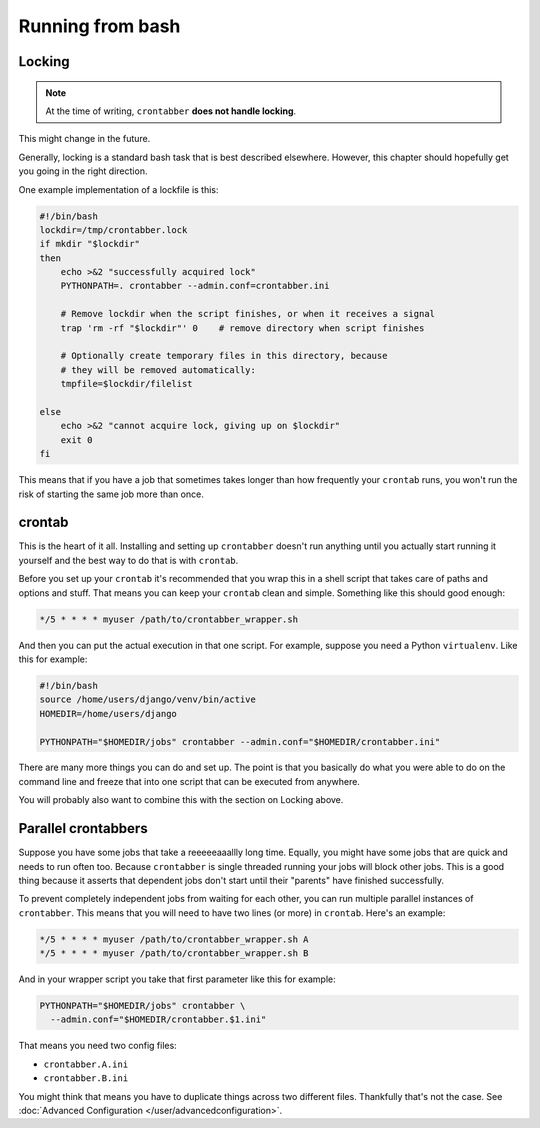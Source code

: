 Running from bash
=================


Locking
-------

.. note:: At the time of writing, ``crontabber`` **does not handle locking**.
This might change in the future.

Generally, locking is a standard bash task that is best described elsewhere.
However, this chapter should hopefully get you going in the right direction.

One example implementation of a lockfile is this:

.. code-block:: bash

    #!/bin/bash
    lockdir=/tmp/crontabber.lock
    if mkdir "$lockdir"
    then
        echo >&2 "successfully acquired lock"
        PYTHONPATH=. crontabber --admin.conf=crontabber.ini

        # Remove lockdir when the script finishes, or when it receives a signal
        trap 'rm -rf "$lockdir"' 0    # remove directory when script finishes

        # Optionally create temporary files in this directory, because
        # they will be removed automatically:
        tmpfile=$lockdir/filelist

    else
        echo >&2 "cannot acquire lock, giving up on $lockdir"
        exit 0
    fi

This means that if you have a job that sometimes takes longer than how
frequently your ``crontab`` runs, you won't run the risk of starting the
same job more than once.


crontab
-------

This is the heart of it all. Installing and setting up ``crontabber`` doesn't
run anything until you actually start running it yourself and the best way
to do that is with ``crontab``.

Before you set up your ``crontab`` it's recommended that you wrap this in a
shell script that takes care of paths and options and stuff. That means you
can keep your ``crontab`` clean and simple. Something like this should good
enough:

.. code-block:: bash

    */5 * * * * myuser /path/to/crontabber_wrapper.sh

And then you can put the actual execution in that one script. For example,
suppose you need a Python ``virtualenv``. Like this for example:

.. code-block:: bash

    #!/bin/bash
    source /home/users/django/venv/bin/active
    HOMEDIR=/home/users/django

    PYTHONPATH="$HOMEDIR/jobs" crontabber --admin.conf="$HOMEDIR/crontabber.ini"

There are many more things you can do and set up. The point is that you
basically do what you were able to do on the command line and freeze that into
one script that can be executed from anywhere.

You will probably also want to combine this with the section on Locking above.


Parallel crontabbers
--------------------

Suppose you have some jobs that take a reeeeeaaallly long time. Equally,
you might have
some jobs that are quick and needs to run often too. Because ``crontabber``
is single threaded running your jobs will block other jobs. This is a good
thing because it asserts that dependent jobs don't start until their
"parents" have finished successfully.

To prevent completely independent jobs from waiting for each other, you can run
multiple parallel instances of ``crontabber``. This means that you will need
to have two lines (or more) in ``crontab``. Here's an example:

.. code-block:: bash

    */5 * * * * myuser /path/to/crontabber_wrapper.sh A
    */5 * * * * myuser /path/to/crontabber_wrapper.sh B

And in your wrapper script you take that first parameter like this for example:

.. code-block:: bash

    PYTHONPATH="$HOMEDIR/jobs" crontabber \
      --admin.conf="$HOMEDIR/crontabber.$1.ini"

That means you need two config files:

* ``crontabber.A.ini``
* ``crontabber.B.ini``

You might think that means you have to duplicate things across two different
files. Thankfully that's not the case. See
:doc:`Advanced Configuration </user/advancedconfiguration>`.
